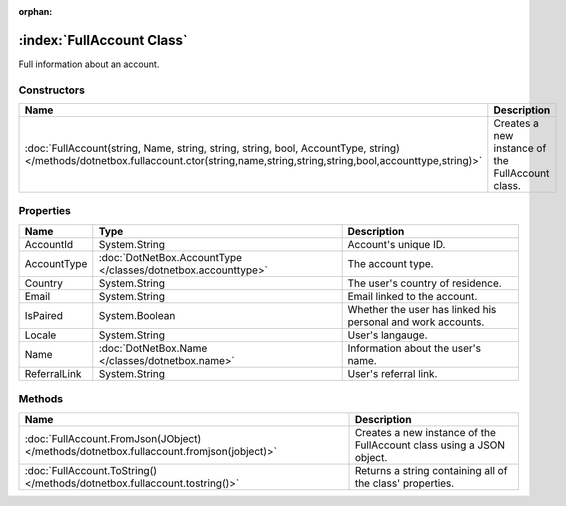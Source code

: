 :orphan:

:index:`FullAccount Class`
==========================

Full information about an account.

Constructors
------------

=================================================================================================================================================================================== ================================================
Name                                                                                                                                                                                Description                                      
=================================================================================================================================================================================== ================================================
:doc:`FullAccount(string, Name, string, string, string, bool, AccountType, string) </methods/dotnetbox.fullaccount.ctor(string,name,string,string,string,bool,accounttype,string)>` Creates a new instance of the FullAccount class. 
=================================================================================================================================================================================== ================================================

Properties
----------

============ ============================================================= ===========================================================
Name         Type                                                          Description                                                 
============ ============================================================= ===========================================================
AccountId    System.String                                                 Account's unique ID.                                        
AccountType  :doc:`DotNetBox.AccountType </classes/dotnetbox.accounttype>` The account type.                                           
Country      System.String                                                 The user's country of residence.                            
Email        System.String                                                 Email linked to the account.                                
IsPaired     System.Boolean                                                Whether the user has linked his personal and work accounts. 
Locale       System.String                                                 User's langauge.                                            
Name         :doc:`DotNetBox.Name </classes/dotnetbox.name>`               Information about the user's name.                          
ReferralLink System.String                                                 User's referral link.                                       
============ ============================================================= ===========================================================

Methods
-------

======================================================================================= ====================================================================
Name                                                                                    Description                                                          
======================================================================================= ====================================================================
:doc:`FullAccount.FromJson(JObject) </methods/dotnetbox.fullaccount.fromjson(jobject)>` Creates a new instance of the FullAccount class using a JSON object. 
:doc:`FullAccount.ToString() </methods/dotnetbox.fullaccount.tostring()>`               Returns a string containing all of the class' properties.            
======================================================================================= ====================================================================

